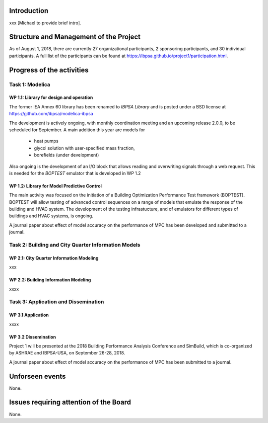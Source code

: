 ﻿Introduction
============

xxx [Michael to provide brief intro].


Structure and Management of the Project
=======================================

As of August 1, 2018,
there are currently 27 organizational participants,
2 sponsoring participants, and 30 individual participants.
A full list of the participants can be found at
https://ibpsa.github.io/project1/participation.html.


Progress of the activities
==========================

Task 1: Modelica
----------------

WP 1.1: Library for design and operation
^^^^^^^^^^^^^^^^^^^^^^^^^^^^^^^^^^^^^^^^

The former IEA Annex 60 library has been renamed to
*IBPSA Library* and is posted under a BSD license at
https://github.com/ibpsa/modelica-ibpsa

The development is actively ongoing, with monthly coordination
meeting and an upcoming release 2.0.0, to be scheduled
for September.
A main addition this year are models for
 * heat pumps
 * glycol solution with user-specified mass fraction,
 * borefields (under development)

Also ongoing is the development of an I/O block
that allows reading and overwriting signals
through a web request. This is needed
for the *BOPTEST* emulator that is developed
in WP 1.2

WP 1.2: Library for Model Predictive Control
^^^^^^^^^^^^^^^^^^^^^^^^^^^^^^^^^^^^^^^^^^^^

The main activity was focused on the initiation
of  a
Building Optimization Performance Test framework (BOPTEST).
BOPTEST will allow testing of advanced control sequences
on a range of models that emulate the response
of the building and HVAC system.
The development of the testing infrastucture, and
of emulators for different types of buildings and HVAC systems,
is ongoing.

A journal paper about effect of model accuracy
on the performance of MPC has been developed
and submitted to a journal.



Task 2: Building and City Quarter Information Models
----------------------------------------------------

WP 2.1: City Quarter Information Modeling
^^^^^^^^^^^^^^^^^^^^^^^^^^^^^^^^^^^^^^^^^

xxx

WP 2.2: Building Information Modeling
^^^^^^^^^^^^^^^^^^^^^^^^^^^^^^^^^^^^^

xxxx

Task 3: Application and Dissemination
-------------------------------------

WP 3.1 Application
^^^^^^^^^^^^^^^^^^

xxxx

WP 3.2 Dissemination
^^^^^^^^^^^^^^^^^^^^

Project 1 will be presented at the 2018
Building Performance Analysis Conference and SimBuild,
which is co-organized by ASHRAE and IBPSA-USA,
on September 26-28, 2018.

A journal paper about effect of model accuracy
on the performance of MPC has been submitted to a journal.


Unforseen events
================

None.


Issues requiring attention of the Board
=======================================

None.

.. bibliography:: references.bib
   :cited:
